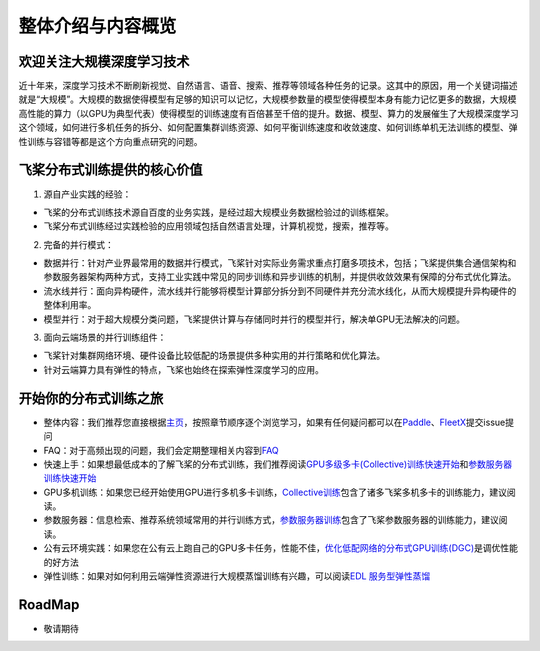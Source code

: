 整体介绍与内容概览
==================

欢迎关注大规模深度学习技术
--------------------------

近十年来，深度学习技术不断刷新视觉、自然语言、语音、搜索、推荐等领域各种任务的记录。这其中的原因，用一个关键词描述就是“大规模”。大规模的数据使得模型有足够的知识可以记忆，大规模参数量的模型使得模型本身有能力记忆更多的数据，大规模高性能的算力（以GPU为典型代表）使得模型的训练速度有百倍甚至千倍的提升。数据、模型、算力的发展催生了大规模深度学习这个领域，如何进行多机任务的拆分、如何配置集群训练资源、如何平衡训练速度和收敛速度、如何训练单机无法训练的模型、弹性训练与容错等都是这个方向重点研究的问题。

飞桨分布式训练提供的核心价值
----------------------------

1. 源自产业实践的经验：

-  飞桨的分布式训练技术源自百度的业务实践，是经过超大规模业务数据检验过的训练框架。
-  飞桨分布式训练经过实践检验的应用领域包括自然语言处理，计算机视觉，搜索，推荐等。

2. 完备的并行模式：

-  数据并行：针对产业界最常用的数据并行模式，飞桨针对实际业务需求重点打磨多项技术，包括；飞桨提供集合通信架构和参数服务器架构两种方式，支持工业实践中常见的同步训练和异步训练的机制，并提供收敛效果有保障的分布式优化算法。
-  流水线并行：面向异构硬件，流水线并行能够将模型计算部分拆分到不同硬件并充分流水线化，从而大规模提升异构硬件的整体利用率。
-  模型并行：对于超大规模分类问题，飞桨提供计算与存储同时并行的模型并行，解决单GPU无法解决的问题。

3. 面向云端场景的并行训练组件：

-  飞桨针对集群网络环境、硬件设备比较低配的场景提供多种实用的并行策略和优化算法。
-  针对云端算力具有弹性的特点，飞桨也始终在探索弹性深度学习的应用。

开始你的分布式训练之旅
----------------------

-  整体内容：我们推荐您直接根据\ `主页 <../index.html>`__\ ，按照章节顺序逐个浏览学习，如果有任何疑问都可以在\ `Paddle <https://github.com/PaddlePaddle/Paddle>`__\ 、\ `FleetX <https://github.com/PaddlePaddle/FleetX/>`__\ 提交issue提问
-  FAQ：对于高频出现的问题，我们会定期整理相关内容到\ `FAQ <faq.html>`__
-  快速上手：如果想最低成本的了解飞桨的分布式训练，我们推荐阅读\ `GPU多级多卡(Collective)训练快速开始 <collective/collective_quick_start.html>`__\ 和\ `参数服务器训练快速开始 <parameter_server/ps_quick_start.html>`__
-  GPU多机训练：如果您已经开始使用GPU进行多机多卡训练，\ `Collective训练 <collective/index.html>`__\ 包含了诸多飞桨多机多卡的训练能力，建议阅读。
-  参数服务器：信息检索、推荐系统领域常用的并行训练方式，\ `参数服务器训练 <parameter_server/index.html>`__\ 包含了飞桨参数服务器的训练能力，建议阅读。
-  公有云环境实践：如果您在公有云上跑自己的GPU多卡任务，性能不佳，\ `优化低配网络的分布式GPU训练(DGC) <collective/collective_performance/communication_frequency.html>`__\ 是调优性能的好方法
-  弹性训练：如果对如何利用云端弹性资源进行大规模蒸馏训练有兴趣，可以阅读\ `EDL
   服务型弹性蒸馏 <edl.html>`__

RoadMap
-------

-  敬请期待

